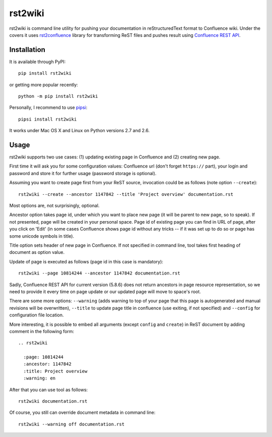rst2wiki
========

rst2wiki is command line utility for pushing your documentation
in reStructuredText format to Confluence wiki. Under the covers
it uses `rst2confluence <https://github.com/netresearch/rst2confluence>`_
library for transforming ReST files and pushes result using
`Confluence REST API <https://docs.atlassian.com/atlassian-confluence/REST/latest/>`_.


Installation
------------

It is available through PyPI::

  pip install rst2wiki

or getting more popular recently::

  python -m pip install rst2wiki

Personally, I recommend to use `pipsi <https://github.com/mitsuhiko/pipsi>`_::

  pipsi install rst2wiki

It works under Mac OS X and Linux on Python versions 2.7 and 2.6.


Usage
-----

rst2wiki supports two use cases: (1) updating existing page in Confluence
and (2) creating new page.

First time it will ask you for some configuration values:
Confluence url (don't forget ``https://`` part), your login and password
and store it for further usage (password storage is optional).

Assuming you want to create page first from your ReST source, invocation
could be as follows (note option ``--create``)::

  rst2wiki --create --ancestor 1147842 --title 'Project overview' documentation.rst

Most options are, not surprisingly, optional.

Ancestor option takes page id, under which you want to place new page
(it will be parent to new page, so to speak).
If not presented, page will be created in your personal space.
Page id of existing page you can find in URL of page, after you click on 'Edit'
(in some cases Confluence shows page id without any tricks
-- if it was set up to do so or page has some unicode symbols in title).

Title option sets header of new page in Confluence. If not specified
in command line, tool takes first heading of document as option value.

Update of page is executed as follows (page id in this case is mandatory)::

  rst2wiki --page 10814244 --ancestor 1147842 documentation.rst

Sadly, Confluence REST API for current version (5.8.6) does not return
ancestors in page resource representation, so we need to provide it every time on
page update or our updated page will move to space's root.

There are some more options: ``--warning`` (adds warning to top of your page
that this page is autogenerated and manual revisions will be overwritten),
``--title`` to update page title in confluence (use exiting, if not specified)
and ``--config`` for configuration file location.

More interesting, it is possible to embed all arguments (except ``config`` and ``create``)
in ReST document by adding comment in the following form::

  .. rst2wiki

    :page: 10814244
    :ancestor: 1147842
    :title: Project overview
    :warning: en

After that you can use tool as follows::

  rst2wiki documentation.rst

Of course, you still can override document metadata in command line::

  rst2wiki --warning off documentation.rst
